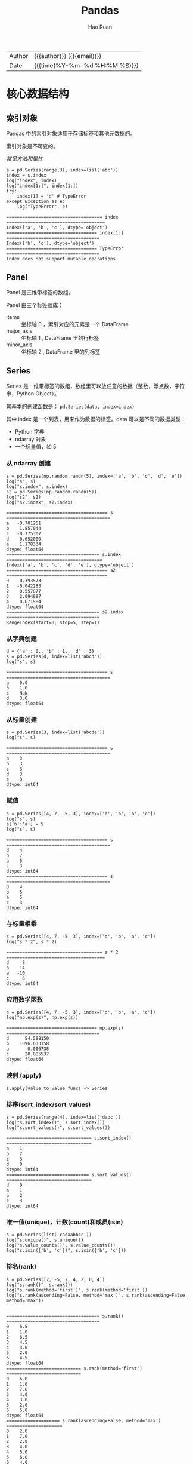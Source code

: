 #+TITLE:     Pandas
#+AUTHOR:    Hao Ruan
#+EMAIL:     haoru@cisco.com
#+LANGUAGE:  en
#+LINK_HOME: http://www.github.com/ruanhao
#+OPTIONS:   h:6 html-postamble:nil html-preamble:t tex:t f:t ^:nil
#+STARTUP:   showall
#+TOC:       headlines 4
#+HTML_DOCTYPE: <!DOCTYPE html>
#+HTML_HEAD: <link href="http://fonts.googleapis.com/css?family=Roboto+Slab:400,700|Inconsolata:400,700" rel="stylesheet" type="text/css" />
#+HTML_HEAD: <link href="../org-html-themes/solarized/style.css" rel="stylesheet" type="text/css" />
#+HTML: <div class="outline-2" id="meta">
| Author   | {{{author}}} ({{{email}}})    |
| Date     | {{{time(%Y-%m-%d %H:%M:%S)}}} |
#+HTML: </div>

#+BEGIN_SRC ipython :session :exports none :eval never-export
  #! /usr/bin/env python3
  # -*- coding: utf-8 -*-


  import pandas as pd
  import numpy as np
  import matplotlib.pyplot as plt
  import subprocess
  from PIL import Image

  def run_script(script):
      """Returns (stdout, stderr), raises error on non-zero return code"""
      proc = subprocess.Popen(['bash', '-c', script],
                              stdout=subprocess.PIPE, stderr=subprocess.PIPE,
                              stdin=subprocess.PIPE)
      stdout, stderr = proc.communicate()
      if proc.returncode:
          raise Exception('exit code %s' % proc.returncode)
      return stdout, stderr

  def show_dataframe(df):
      global path
      df.to_html("/tmp/df.html")
      run_script('webkit2png -F --transparent /tmp/df.html -D /tmp -o df')
      # try:
      #     subprocess.call('webkit2png -F --transparent /tmp/df.html -D /tmp -o df', shell=True, timeout=5)
      # except:
      #     pass
      image = Image.open('/tmp/df-full.png')
      box = image.getbbox()
      cropped = image.crop(box)
      image.close()
      w = cropped.size[0]
      h = cropped.size[1]
      ratio = 0.618
      cropped.thumbnail((int(w*ratio), int(h*ratio)), Image.ANTIALIAS)
      cropped.save(path)
      cropped.close()

  def plot():
      global path
      plt.savefig(path)
      plt.clf()

  def show_fig(o):
      global path
      plt.clf()
      o.plot()
      plt.savefig(path)


  def log(title0, value):
      title1 = ' ' + title0 + ' '
      print("{}\n{}".format(title1.center(80, '='), value))
#+END_SRC

#+RESULTS:
: # Out[1]:


* 核心数据结构

** 索引对象

Pandas 中的索引对象适用于存储标签和其他元数据的。

索引对象是不可变的。

[[index obj][常见方法和属性]]

#+BEGIN_SRC ipython :session :exports both :results output :eval never-export
  s = pd.Series(range(3), index=list('abc'))
  index = s.index
  log("index", index)
  log("index[1:]", index[1:])
  try:
      index[1] = 'd' # TypeError
  except Exception as e:
      log("TypeError", e)
#+END_SRC

#+RESULTS:
: ==================================== index =====================================
: Index(['a', 'b', 'c'], dtype='object')
: ================================== index[1:] ===================================
: Index(['b', 'c'], dtype='object')
: ================================== TypeError ===================================
: Index does not support mutable operations




** Panel

Panel 是三维带标签的数组。

Panel 由三个标签组成：

- items :: 坐标轴 0 ，索引对应的元素是一个 DataFrame
- major_axis :: 坐标轴 1 , DataFrame 里的行标签
- minor_axis :: 坐标轴 2 , DataFrame 里的列标签



** Series

Series 是一维带标签的数组，数组里可以放任意的数据（整数，浮点数，字符串，Python Object）。

其基本的创建函数是： =pd.Series(data, index=index)=

其中 index 是一个列表，用来作为数据的标签。data 可以是不同的数据类型：

- Python 字典
- ndarray 对象
- 一个标量值，如 5


*** 从 ndarray 创建

#+BEGIN_SRC ipython :session :exports both :results output :eval never-export
  s = pd.Series(np.random.randn(5), index=['a', 'b', 'c', 'd', 'e'])
  log("s", s)
  log("s.index", s.index)
  s2 = pd.Series(np.random.randn(5))
  log("s2", s2)
  log("s2.index", s2.index)
#+END_SRC

#+RESULTS:
#+begin_example
====================================== s =======================================
a   -0.701251
b    1.857044
c   -0.775307
d    0.652000
e    1.178334
dtype: float64
=================================== s.index ====================================
Index(['a', 'b', 'c', 'd', 'e'], dtype='object')
====================================== s2 ======================================
0    0.393573
1   -0.042283
2    0.557877
3    2.094997
4    0.671984
dtype: float64
=================================== s2.index ===================================
RangeIndex(start=0, stop=5, step=1)
#+end_example


*** 从字典创建

#+BEGIN_SRC ipython :session :exports both :results output :eval never-export
  d = {'a' : 0., 'b' : 1., 'd' : 3}
  s = pd.Series(d, index=list('abcd'))
  log("s", s)
#+END_SRC

#+RESULTS:
: ====================================== s =======================================
: a    0.0
: b    1.0
: c    NaN
: d    3.0
: dtype: float64


*** 从标量创建

#+BEGIN_SRC ipython :session :exports both :results output :eval never-export
  s = pd.Series(3, index=list('abcde'))
  log("s", s)
#+END_SRC

#+RESULTS:
: ====================================== s =======================================
: a    3
: b    3
: c    3
: d    3
: e    3
: dtype: int64


*** 赋值

#+BEGIN_SRC ipython :session :exports both :results output :eval never-export
  s = pd.Series([4, 7, -5, 3], index=['d', 'b', 'a', 'c'])
  log("s", s)
  s['b':'a'] = 5
  log("s", s)
#+END_SRC

#+RESULTS:
#+begin_example
====================================== s =======================================
d    4
b    7
a   -5
c    3
dtype: int64
====================================== s =======================================
d    4
b    5
a    5
c    3
dtype: int64
#+end_example


*** 与标量相乘

#+BEGIN_SRC ipython :session :exports both :results output :eval never-export
  s = pd.Series([4, 7, -5, 3], index=['d', 'b', 'a', 'c'])
  log("s * 2", s * 2)
#+END_SRC

#+RESULTS:
: ==================================== s * 2 =====================================
: d     8
: b    14
: a   -10
: c     6
: dtype: int64



*** 应用数学函数

#+BEGIN_SRC ipython :session :exports both :results output :eval never-export
  s = pd.Series([4, 7, -5, 3], index=['d', 'b', 'a', 'c'])
  log("np.exp(s)", np.exp(s))
#+END_SRC

#+RESULTS:
: ================================== np.exp(s) ===================================
: d      54.598150
: b    1096.633158
: a       0.006738
: c      20.085537
: dtype: float64


*** 映射 (apply)

=s.apply(value_to_value_func) -> Series=


*** 排序(sort_index/sort_values)

#+BEGIN_SRC ipython :session :exports both :results output :eval never-export
  s = pd.Series(range(4), index=list('dabc'))
  log("s.sort_index()", s.sort_index())
  log("s.sort_values()", s.sort_values())
#+END_SRC

#+RESULTS:
#+begin_example
================================ s.sort_index() ================================
a    1
b    2
c    3
d    0
dtype: int64
=============================== s.sort_values() ================================
d    0
a    1
b    2
c    3
dtype: int64
#+end_example


*** 唯一值(unique)，计数(count)和成员(isin)

#+BEGIN_SRC ipython :session :exports both :results output :eval never-export
  s = pd.Series(list('cadaabbcc'))
  log("s.unique()", s.unique())
  log("s.value_counts()", s.value_counts())
  log("s.isin(['b', 'c'])", s.isin(['b', 'c']))
#+END_SRC

*** 排名(rank)

#+BEGIN_SRC ipython :session :exports both :results output :eval never-export
  s = pd.Series([7, -5, 7, 4, 2, 0, 4])
  log("s.rank()", s.rank())
  log("s.rank(method='first')", s.rank(method='first'))
  log("s.rank(ascending=False, method='max')", s.rank(ascending=False, method='max'))

#+END_SRC

#+RESULTS:
#+begin_example
=================================== s.rank() ===================================
0    6.5
1    1.0
2    6.5
3    4.5
4    3.0
5    2.0
6    4.5
dtype: float64
============================ s.rank(method='first') ============================
0    6.0
1    1.0
2    7.0
3    4.0
4    3.0
5    2.0
6    5.0
dtype: float64
==================== s.rank(ascending=False, method='max') =====================
0    2.0
1    7.0
2    2.0
3    4.0
4    5.0
5    6.0
6    4.0
dtype: float64
#+end_example

[[break equal class][打破平级关系方法列表]]


*** 在字典上下文中使用

#+BEGIN_SRC ipython :session :exports both :results output :eval never-export
  s = pd.Series([4, 7, -5, 3], index=['d', 'b', 'a', 'c'])
  log("'b' in s", 'b' in s)
  log("'e' in s", 'e' in s)
  log("7 in s", 7 in s)
#+END_SRC

#+RESULTS:
: =================================== 'b' in s ===================================
: True
: =================================== 'e' in s ===================================
: False
: ==================================== 7 in s ====================================
: False


*** 检查缺失数据

#+BEGIN_SRC ipython :session :exports both :results output :eval never-export
  data = {'Ohio': 35000, 'Texas': 71000, 'Oregon': 16000, 'Utah': 5000}
  states = ['California', 'Ohio', 'Oregon', 'Texas']
  s = pd.Series(data, index=states)
  log("s", s)
  log("s.isnull()", s.isnull())
  log("s.notnull()", s.notnull())
#+END_SRC

#+RESULTS:
#+begin_example
====================================== s =======================================
California        NaN
Ohio          35000.0
Oregon        16000.0
Texas         71000.0
dtype: float64
================================== s.isnull() ==================================
California     True
Ohio          False
Oregon        False
Texas         False
dtype: bool
================================= s.notnull() ==================================
California    False
Ohio           True
Oregon         True
Texas          True
dtype: bool
#+end_example





** DataFrame

DataFrame 是 *二维带行索引和列索引的矩阵* 。

可以把 DataFrame 想象成一个包含 _已排序的列_ 的集合。

创建 DataFrame 的基本格式是：

#+BEGIN_SRC ipython
  pd.DataFrame(data, index=index, columns=columns)
#+END_SRC

其中 index 是行标签，=columns= 是列标签，=data= 可以是下面的数据：

- 由一维 numpy 数组，list，Series 构成的字典
- 二维 numpy 数组
- 一个 Series
- 另外的 DataFrame 对象

*** 从字典创建

=key= 为 DataFrame 的列； =value= 为对应列下的值

#+BEGIN_SRC ipython :session :exports both :results output :eval never-export
  d = {'one' : pd.Series([1, 2, 3], index=['a', 'b', 'c']),
       'two' : pd.Series([1, 2, 3, 4], index=['a', 'b', 'c', 'd'])}

  log("pd.DataFrame(d)", pd.DataFrame(d))
  log("pd.DataFrame(d, index=['d', 'b', 'a'])", pd.DataFrame(d, index=['d', 'b', 'a']))
  log("pd.DataFrame(d, index=['d', 'b', 'a'], columns=['two', 'three'])",
      pd.DataFrame(d, index=['d', 'b', 'a'], columns=['two', 'three']))
#+END_SRC

#+RESULTS:
#+begin_example
=============================== pd.DataFrame(d) ================================
   one  two
a  1.0    1
b  2.0    2
c  3.0    3
d  NaN    4
==================== pd.DataFrame(d, index=['d', 'b', 'a']) ====================
   one  two
d  NaN    4
b  2.0    2
a  1.0    1
======= pd.DataFrame(d, index=['d', 'b', 'a'], columns=['two', 'three']) =======
   two three
d    4   NaN
b    2   NaN
a    1   NaN
#+end_example

#+BEGIN_SRC ipython :session :exports both :results output :eval never-export
  d = {'one' : [1, 2, 3, 4],
       'two' : [21, 22, 23, 24]}

  log("pd.DataFrame(d)", pd.DataFrame(d))
  log("pd.DataFrame(d, index=['a', 'b', 'c', 'd'])", pd.DataFrame(d, index=['a', 'b', 'c', 'd']))
#+END_SRC

#+RESULTS:
#+begin_example
=============================== pd.DataFrame(d) ================================
   one  two
0    1   21
1    2   22
2    3   23
3    4   24
================= pd.DataFrame(d, index=['a', 'b', 'c', 'd']) ==================
   one  two
a    1   21
b    2   22
c    3   23
d    4   24
#+end_example


#+BEGIN_SRC ipython :session :exports both :results output :eval never-export
  df = pd.DataFrame({
                    'A': 1,
                    'B': pd.Timestamp('20160301'),
                    'C': range(4),
                    'D': np.arange(5, 9),
                    'E': 'text',
                    'F': ['AA', 'BB', 'CC', 'DD']})
  log("df", df)
#+END_SRC

#+RESULTS:
: ====================================== df ======================================
:    A          B  C  D     E   F
: 0  1 2016-03-01  0  5  text  AA
: 1  1 2016-03-01  1  6  text  BB
: 2  1 2016-03-01  2  7  text  CC
: 3  1 2016-03-01  3  8  text  DD


*** 从结构化数据列表创建

#+BEGIN_SRC ipython :session :exports both :results output :eval never-export
  data = [(1, 2.2, 'Hello'), (2, 3., "World")]

  log("pd.DataFrame(data)", pd.DataFrame(data))
  log("pd.DataFrame(data, index=['first', 'second'], columns=['A', 'B', 'C'])",
      pd.DataFrame(data, index=['first', 'second'], columns=['A', 'B', 'C']))
#+END_SRC

#+RESULTS:
: ============================== pd.DataFrame(data) ==============================
:    0    1      2
: 0  1  2.2  Hello
: 1  2  3.0  World
: ==== pd.DataFrame(data, index=['first', 'second'], columns=['A', 'B', 'C']) ====
:         A    B      C
: first   1  2.2  Hello
: second  2  3.0  World


*** 从字典列表创建

#+BEGIN_SRC ipython :session :exports both :results output :eval never-export
  data = [{'a': 1, 'b': 2}, {'a': 5, 'b': 10, 'c': 20}]

  log("pd.DataFrame(data)", pd.DataFrame(data))
  log("pd.DataFrame(data, index=['first', 'second'])",
      pd.DataFrame(data, index=['first', 'second']))
  log("pd.DataFrame(data, columns=['a', 'b'])",
      pd.DataFrame(data, columns=['a', 'b']))

#+END_SRC

#+RESULTS:
#+begin_example
============================== pd.DataFrame(data) ==============================
   a   b     c
0  1   2   NaN
1  5  10  20.0
================ pd.DataFrame(data, index=['first', 'second']) =================
        a   b     c
first   1   2   NaN
second  5  10  20.0
==================== pd.DataFrame(data, columns=['a', 'b']) ====================
   a   b
0  1   2
1  5  10
#+end_example




*** 从元组字典创建

实际应用中，会通过数据清洗的方式，把数据整理成方便 Pandas 导入且可读性好的格式。
然后再通过 *reindex/groupby* 等方式转换成复杂数据结构。

#+BEGIN_SRC ipython :session :exports both :results output :eval never-export
  d = {('a', 'b'): {('A', 'B'): 1, ('A', 'C'): 2},
       ('a', 'a'): {('A', 'C'): 3, ('A', 'B'): 4},
       ('a', 'c'): {('A', 'B'): 5, ('A', 'C'): 6},
       ('b', 'a'): {('A', 'C'): 7, ('A', 'B'): 8},
       ('b', 'b'): {('A', 'D'): 9, ('A', 'B'): 10}}

  # 多级标签
  log("pd.DataFrame(d)", pd.DataFrame(d))
#+END_SRC

#+RESULTS:
: =============================== pd.DataFrame(d) ================================
:        a              b
:        b    a    c    a     b
: A B  1.0  4.0  5.0  8.0  10.0
:   C  2.0  3.0  6.0  7.0   NaN
:   D  NaN  NaN  NaN  NaN   9.0



*** 从 Series 创建

#+BEGIN_SRC ipython :session :exports both :results output :eval never-export
  s = pd.Series(np.random.randn(5), index=['a', 'b', 'c', 'd', 'e'])
  log("pd.DataFrame(s)", pd.DataFrame(s))
  log("pd.DataFrame(s, index=['a', 'c', 'd'])",
      pd.DataFrame(s, index=['a', 'c', 'd']))
  log("pd.DataFrame(s, index=['a', 'c', 'd'], columns=['A'])",
      pd.DataFrame(s, index=['a', 'c', 'd'], columns=['A']))
#+END_SRC

#+RESULTS:
#+begin_example
=============================== pd.DataFrame(s) ================================
          0
a  1.052429
b -0.183841
c -0.567050
d -0.946448
e -0.245539
==================== pd.DataFrame(s, index=['a', 'c', 'd']) ====================
          0
a  1.052429
c -0.567050
d -0.946448
============ pd.DataFrame(s, index=['a', 'c', 'd'], columns=['A']) =============
          A
a  1.052429
c -0.567050
d -0.946448
#+end_example



*** 指定行列索引创建

#+BEGIN_SRC ipython :session :results output :exports both :eval never-export
  dates = pd.date_range('20160301', periods=6)
  log("dates", dates)

  df = pd.DataFrame(np.random.randn(6,4), index=dates, columns=list('ABCD'))
  log("df", df)
#+END_SRC

#+RESULTS:
#+begin_example
==================================== dates =====================================
DatetimeIndex(['2016-03-01', '2016-03-02', '2016-03-03', '2016-03-04',
               '2016-03-05', '2016-03-06'],
              dtype='datetime64[ns]', freq='D')
====================================== df ======================================
                   A         B         C         D
2016-03-01 -0.048170  1.536653  0.286190 -0.105748
2016-03-02  0.212721 -0.019064 -0.235831 -0.123454
2016-03-03 -0.465780  0.908629  0.148821  0.736669
2016-03-04  1.020257  1.094551  0.508659  0.018455
2016-03-05 -0.065958  0.437436 -1.026936  0.028647
2016-03-06 -0.055553  0.853023 -0.155418  0.160215
#+end_example



*** 转置

#+BEGIN_SRC ipython :session :exports both :results output :eval never-export
  data = {'Nevada': {2001: 2.4, 2002: 2.9},
          'Ohio': {2001: 1.5, 2001: 1.7, 2002: 3.6}}
  df = pd.DataFrame(data)
  log("df", df)
  log("df.T", df.T)
#+END_SRC

#+RESULTS:
: ====================================== df ======================================
:       Nevada  Ohio
: 2001     2.4   1.7
: 2002     2.9   3.6
: ===================================== df.T =====================================
:         2001  2002
: Nevada   2.4   2.9
: Ohio     1.7   3.6



*** 算数运算填充

#+BEGIN_SRC ipython :session :exports both :results output :eval never-export
  df1 = pd.DataFrame(np.arange(12.).reshape((3, 4)),
                     columns=list('abcd'))

  df2 = pd.DataFrame(np.arange(20.).reshape((4, 5)),
                     columns=list('abcde'))

  log("df1", df1)
  log("df2", df2)
  log("df1 + df2", df1 + df2)
  log("df1.add(df2, fill_value=0)", df1.add(df2, fill_value=0))
#+END_SRC

#+RESULTS:
#+begin_example
===================================== df1 ======================================
     a    b     c     d
0  0.0  1.0   2.0   3.0
1  4.0  5.0   6.0   7.0
2  8.0  9.0  10.0  11.0
===================================== df2 ======================================
      a     b     c     d     e
0   0.0   1.0   2.0   3.0   4.0
1   5.0   6.0   7.0   8.0   9.0
2  10.0  11.0  12.0  13.0  14.0
3  15.0  16.0  17.0  18.0  19.0
================================== df1 + df2 ===================================
      a     b     c     d   e
0   0.0   2.0   4.0   6.0 NaN
1   9.0  11.0  13.0  15.0 NaN
2  18.0  20.0  22.0  24.0 NaN
3   NaN   NaN   NaN   NaN NaN
========================== df1.add(df2, fill_value=0) ==========================
      a     b     c     d     e
0   0.0   2.0   4.0   6.0   4.0
1   9.0  11.0  13.0  15.0   9.0
2  18.0  20.0  22.0  24.0  14.0
3  15.0  16.0  17.0  18.0  19.0
#+end_example



*** 和 Series 之间的运算（广播机制）

默认会将 Series 的索引与 DataFrame 的列进行匹配，并广播到各行：

#+BEGIN_SRC ipython :session :exports both :results output :eval never-export
  df = pd.DataFrame(np.arange(12.).reshape((4, 3)),
                    columns=list('bde'),
                    index=['Utah', 'Ohio', 'Texas', 'Oregon'])
  log("df", df)
  s = df.iloc[0]
  log("s", s)
  log("df - s", df - s)
  s2 = pd.Series(range(3), index=['b', 'e', 'f'])
  log("df + s2", df + s2)
#+END_SRC

#+RESULTS:
#+begin_example
====================================== df ======================================
          b     d     e
Utah    0.0   1.0   2.0
Ohio    3.0   4.0   5.0
Texas   6.0   7.0   8.0
Oregon  9.0  10.0  11.0
====================================== s =======================================
b    0.0
d    1.0
e    2.0
Name: Utah, dtype: float64
==================================== df - s ====================================
          b    d    e
Utah    0.0  0.0  0.0
Ohio    3.0  3.0  3.0
Texas   6.0  6.0  6.0
Oregon  9.0  9.0  9.0
=================================== df + s2 ====================================
          b   d     e   f
Utah    0.0 NaN   3.0 NaN
Ohio    3.0 NaN   6.0 NaN
Texas   6.0 NaN   9.0 NaN
Oregon  9.0 NaN  12.0 NaN
#+end_example

如果想在列上广播，在行上匹配，必须使用[[math method][算数方法]]中的一种：

#+BEGIN_SRC ipython :session :exports both :results output :eval never-export
  s3 = df['d']
  log("df.sub(s3, axis='index')", df.sub(s3, axis='index'))
#+END_SRC

#+RESULTS:
: =========================== df.sub(s3, axis='index') ===========================
:           b    d    e
: Utah   -1.0  0.0  1.0
: Ohio   -1.0  0.0  1.0
: Texas  -1.0  0.0  1.0
: Oregon -1.0  0.0  1.0


*** 应用函数

从本质上讲，DataFrame 内部用的数据结构就是 numpy 的 ndarray 。

#+BEGIN_SRC ipython :session :exports both :results output :eval never-export
  df = pd.DataFrame(np.random.randn(10, 4), columns=['one', 'two', 'three', 'four'])
  log("df", df)
  log("np.exp(df)", np.exp(df))
  log("np.sin(df)", np.sin(df))
#+END_SRC

#+RESULTS:
#+begin_example
====================================== df ======================================
        one       two     three      four
0  0.384419 -0.261265 -0.776319 -1.083965
1 -0.280943  1.203641  0.392169 -2.484636
2  1.101764  0.041095  1.075932  0.543424
3  0.472131  0.070010 -0.199482 -0.140922
4 -0.479721  0.281841  1.163404  0.694684
5 -0.464032 -1.058426 -0.692909  0.244612
6  1.082909  1.101045 -1.151583 -1.061644
7  0.533688 -1.130648 -0.350829  1.444129
8 -0.019973  1.649555  1.037025  0.059973
9 -0.337814 -2.070719  1.277318 -0.913099
================================== np.exp(df) ==================================
        one       two     three      four
0  1.468760  0.770077  0.460097  0.338252
1  0.755072  3.332227  1.480187  0.083356
2  3.009471  1.041951  2.932725  1.721893
3  1.603407  1.072519  0.819155  0.868557
4  0.618956  1.325568  3.200812  2.003075
5  0.628743  0.347002  0.500119  1.277125
6  2.953258  3.007307  0.316136  0.345887
7  1.705209  0.322824  0.704104  4.238160
8  0.980226  5.204665  2.820814  1.061808
9  0.713328  0.126095  3.587005  0.401279
================================== np.sin(df) ==================================
        one       two     three      four
0  0.375020 -0.258303 -0.700658 -0.883820
1 -0.277262  0.933352  0.382193 -0.610710
2  0.892006  0.041083  0.880033  0.517070
3  0.454785  0.069953 -0.198162 -0.140456
4 -0.461532  0.278124  0.918157  0.640142
5 -0.447558 -0.871585 -0.638778  0.242180
6  0.883325  0.891681 -0.913410 -0.873158
7  0.508712 -0.904688 -0.343677  0.991988
8 -0.019971  0.996900  0.860895  0.059937
9 -0.331425 -0.877620  0.957243 -0.791402
#+end_example


*** 行/列映射 (apply)

  =df.apply(series_to_series_func) -> DataFrame=

  =df.apply(series_to_value_func) -> Series=

#+BEGIN_SRC ipython :session :exports both :results output :eval never-export
  df = pd.DataFrame(np.arange(12).reshape(4, 3),
                    index=['one', 'two', 'three', 'four'],
                    columns=list('ABC'))
  log("df", df)
  log("df.apply(lambda x: x.max() - x.min())", df.apply(lambda x: x.max() - x.min()))
  log("df.apply(lambda x: x.max() - x.min(), axis=1)", df.apply(lambda x: x.max() - x.min(), axis=1))
  def min_max(x):
      return pd.Series([x.min(), x.max()], index=['min', 'max'])
  log("df.apply(min_max, axis=1)", df.apply(min_max, axis=1))
#+END_SRC

#+RESULTS:
#+begin_example
====================================== df ======================================
       A   B   C
one    0   1   2
two    3   4   5
three  6   7   8
four   9  10  11
==================== df.apply(lambda x: x.max() - x.min()) =====================
A    9
B    9
C    9
dtype: int64
================ df.apply(lambda x: x.max() - x.min(), axis=1) =================
one      2
two      2
three    2
four     2
dtype: int64
========================== df.apply(min_max, axis=1) ===========================
       min  max
one      0    2
two      3    5
three    6    8
four     9   11
#+end_example


*** 逐元素映射 (applymap)

=df.applymap(value_to_value_func) -> DataFrame=

#+BEGIN_SRC ipython :session :exports both :results output :eval never-export
  df = pd.DataFrame(np.random.randn(4, 3),
                    index=['one', 'two', 'three', 'four'],
                    columns=list('ABC'))

  log("df", df)
  log("df.applymap(lambda x: '{0:.03f}'.format(x))", df.applymap(lambda x: '{0:.03f}'.format(x)))
#+END_SRC


*** 排序(sort_index/sort_values)

#+BEGIN_SRC ipython :session :exports both :results output :eval never-export
  df = pd.DataFrame(np.arange(8).reshape((2, 4)),
                    index=['three', 'one'],
                    columns=list('dabc'))
  log("df", df)
  log("df.sort_index()", df.sort_index())
  log("df.sort_index(axis=1)", df.sort_index(axis=1))
  log("df.sort_values(by='a')", df.sort_values(by='a'))
  log("df.sort_values(by=['a', 'b'])", df.sort_values(by=['a', 'b']))
#+END_SRC

#+RESULTS:
#+begin_example
====================================== df ======================================
       d  a  b  c
three  0  1  2  3
one    4  5  6  7
=============================== df.sort_index() ================================
       d  a  b  c
one    4  5  6  7
three  0  1  2  3
============================ df.sort_index(axis=1) =============================
       a  b  c  d
three  1  2  3  0
one    5  6  7  4
============================ df.sort_values(by='a') ============================
       d  a  b  c
three  0  1  2  3
one    4  5  6  7
======================== df.sort_values(by=['a', 'b']) =========================
       d  a  b  c
three  0  1  2  3
one    4  5  6  7
#+end_example


*** 排名(rank)

#+BEGIN_SRC ipython :session :exports both :results output :eval never-export
  df = pd.DataFrame({'b': [4.3, 7, -3, 2], 'a': [0, 1, 0, 1], 'c': [-2, 5, 8, -2.5]})
  log("df", df)
  log("df.rank(axis='columns')", df.rank(axis='columns'))
#+END_SRC

#+RESULTS:
#+begin_example
====================================== df ======================================
     b  a    c
0  4.3  0 -2.0
1  7.0  1  5.0
2 -3.0  0  8.0
3  2.0  1 -2.5
=========================== df.rank(axis='columns') ============================
     b    a    c
0  3.0  2.0  1.0
1  3.0  1.0  2.0
2  1.0  2.0  3.0
3  3.0  2.0  1.0
#+end_example


打破平级关系方法列表


*** 转换为 ndarray 对象

#+BEGIN_SRC ipython :session :exports both :results output :eval never-export
  df = pd.DataFrame(np.random.randn(10, 4), columns=['one', 'two', 'three', 'four'])
  ary = np.asarray(df)
  log("ary", ary)
  log("ary == df.values", ary == df.values)
  log("ary == df", ary == df)
#+END_SRC

#+RESULTS:
#+begin_example
===================================== ary ======================================
[[ 2.04624678 -0.6312282   0.67979273 -0.44172316]
 [-0.86094589  1.94346553 -2.14098712 -0.59540524]
 [-0.15020567  0.89921316  1.57976154  1.28561354]
 [ 0.36556931  0.74106876 -1.11107492 -0.0127461 ]
 [ 1.0701633  -1.33064105  0.21082171  2.11969444]
 [-1.40825621  0.77820317  0.28563787 -0.00318099]
 [-0.41136998  0.73250492  1.42237664 -1.03227235]
 [-0.05801189  0.2636244  -1.40155875 -1.28585849]
 [-1.00331627  0.53425829 -0.37204681  0.34346003]
 [-0.39496311 -1.61744328 -0.95510468 -0.5185989 ]]
=============================== ary == df.values ===============================
[[ True  True  True  True]
 [ True  True  True  True]
 [ True  True  True  True]
 [ True  True  True  True]
 [ True  True  True  True]
 [ True  True  True  True]
 [ True  True  True  True]
 [ True  True  True  True]
 [ True  True  True  True]
 [ True  True  True  True]]
================================== ary == df ===================================
    one   two  three  four
0  True  True   True  True
1  True  True   True  True
2  True  True   True  True
3  True  True   True  True
4  True  True   True  True
5  True  True   True  True
6  True  True   True  True
7  True  True   True  True
8  True  True   True  True
9  True  True   True  True
#+end_example



*** 统计

- count
  非 NA 值个数
- describe
  计算 Series 或 DataFrame 各列的汇总统计集合
- min, max
- argmin, argmax
  最大最小值所在索引位置（整数）
- idxmin, idxmax
  最大最小值所在索引标签
- quantile
  计算样本从 0 到 1 间的分位数
- sum
- mean
- median
- mad
  平均值的平均绝对偏差
- mod
  频繁统计
- prod
  所有值的积
- var
  样本方差
- std
  标准差
- skew
  样本偏度（第三时刻）值
- kurt
  样本峰度（第四时刻）值
- cumsum
  累计值
- cummin, cummax
- cumprod
- diff
  计算第一个算术差值（对时间序列有用）
- pct_change
  计算百分比


*** concat

[[file:img/pandas_concat.png]]


#+BEGIN_SRC ipython :session :exports both :results output :eval never-export
  origin_df = pd.DataFrame(np.random.randn(10, 4), columns=list('ABCD'))
  concatted = pd.concat([origin_df.iloc[:3],
                         origin_df.iloc[3:7],
                         origin_df.iloc[7:]])
  log("origin_df", origin_df)
  log("concatted", concatted) # (concatted == origin_df).all().all(): True
#+END_SRC

#+RESULTS:
#+begin_example
================================== origin_df ===================================
          A         B         C         D
0  0.755595  1.036145 -0.857988  0.229536
1  0.337109 -1.703817  0.533003  2.126698
2  0.155211 -1.056213  0.828939  2.576655
3  1.091366 -0.716061  1.995065  0.031306
4 -0.541699 -0.593141 -0.620846 -0.837288
5  0.914868  0.855716 -0.560497  0.435672
6 -0.918672 -0.645815 -0.252298 -0.276985
7  0.472277  1.547128 -2.137729 -0.090565
8  0.219269 -0.417487  0.324093  0.262393
9 -1.435991 -1.543388  0.403208 -0.268907
================================== concatted ===================================
          A         B         C         D
0  0.755595  1.036145 -0.857988  0.229536
1  0.337109 -1.703817  0.533003  2.126698
2  0.155211 -1.056213  0.828939  2.576655
3  1.091366 -0.716061  1.995065  0.031306
4 -0.541699 -0.593141 -0.620846 -0.837288
5  0.914868  0.855716 -0.560497  0.435672
6 -0.918672 -0.645815 -0.252298 -0.276985
7  0.472277  1.547128 -2.137729 -0.090565
8  0.219269 -0.417487  0.324093  0.262393
9 -1.435991 -1.543388  0.403208 -0.268907
#+end_example


*** merge / join

原理：( =join= 底层仍然是使用 =merge= )

[[file:img/pandas_merge.png]]

[[file:img/pandas_merge2.png]]


#+BEGIN_SRC ipython :session :exports both :results output :eval never-export
  left = pd.DataFrame({'key': ['foo', 'foo'], 'lval': [1, 2]})
  right = pd.DataFrame({'key': ['foo', 'foo'], 'rval': [4, 5]})

  # SELECT * FROM left INNER JOIN right ON left.key = right.key;
  merged = pd.merge(left, right, on='key')
  log("left", left)
  log("right", right)
  log("merged", merged)
#+END_SRC

#+RESULTS:
#+begin_example
===================================== left =====================================
   key  lval
0  foo     1
1  foo     2
==================================== right =====================================
   key  rval
0  foo     4
1  foo     5
==================================== merged ====================================
   key  lval  rval
0  foo     1     4
1  foo     1     5
2  foo     2     4
3  foo     2     5
#+end_example






* 索引

** Series

*** 设置对象自身和索引的 name 属性

#+BEGIN_SRC ipython :session :exports both :results output :eval never-export
  data = {'Ohio': 35000, 'Texas': 71000, 'Oregon': 16000, 'Utah': 5000}
  states = ['California', 'Ohio', 'Oregon', 'Texas']
  s = pd.Series(data, index=states)
  s.name = 'population'
  s.index.name = 'state'
  log("s", s)
#+END_SRC

#+RESULTS:
: ====================================== s =======================================
: state
: California        NaN
: Ohio          35000.0
: Oregon        16000.0
: Texas         71000.0
: Name: population, dtype: float64


*** 获取值和索引

#+BEGIN_SRC ipython :session :exports both :results output :eval never-export
  s = pd.Series(np.random.randn(5), index=['a', 'b', 'c', 'd', 'e'])
  log("s", s)
  log("s.values", s.values)
  log("s.index", s.index)
#+END_SRC

#+RESULTS:
#+begin_example
====================================== s =======================================
a    0.007460
b   -0.346364
c   -1.524387
d   -0.389066
e    0.464790
dtype: float64
=================================== s.values ===================================
[ 0.00745967 -0.34636371 -1.52438655 -0.38906608  0.46479046]
=================================== s.index ====================================
Index(['a', 'b', 'c', 'd', 'e'], dtype='object')
#+end_example


*** 索引对齐

相同索引值才进行操作

#+BEGIN_SRC ipython :session :exports both :results output :eval never-export
  s1 = pd.Series(np.random.randint(3, size=3), index=['a', 'c', 'e'])
  s2 = pd.Series(np.random.randint(3, size=3), index=['a', 'd', 'e'])
  log("s1", s1)
  log("s2", s2)
  log("s1 + s2", s1 + s2)
#+END_SRC

#+RESULTS:
#+begin_example
====================================== s1 ======================================
a    1
c    0
e    1
dtype: int64
====================================== s2 ======================================
a    1
d    1
e    0
dtype: int64
=================================== s1 + s2 ====================================
a    2.0
c    NaN
d    NaN
e    1.0
dtype: float64
#+end_example


*** 重建索引

#+BEGIN_SRC ipython :session :exports both :results output :eval never-export
  s = pd.Series([4.5, 7.2, -5.3, 3.6], index=['d', 'b', 'a', 'c'])
  log("s", s)
  log("s.reindex(['a', 'b', 'c', 'd', 'e'])", s.reindex(['a', 'b', 'c', 'd', 'e']))
#+END_SRC

#+RESULTS:
#+begin_example
====================================== s =======================================
d    4.5
b    7.2
a   -5.3
c    3.6
dtype: float64
===================== s.reindex(['a', 'b', 'c', 'd', 'e']) =====================
a   -5.3
b    7.2
c    3.6
d    4.5
e    NaN
dtype: float64
#+end_example

重建索引时插值: ([[reindex][reindex 方法的参数]])

#+BEGIN_SRC ipython :session :exports both :results output :eval never-export
  s = pd.Series(['blue', 'purple', 'yellow'], index=[0, 2, 4])
  log("s", s)
  log("s.reindex(range(6), method='ffill')", s.reindex(range(6), method='ffill'))
#+END_SRC

#+RESULTS:
#+begin_example
====================================== s =======================================
0      blue
2    purple
4    yellow
dtype: object
===================== s.reindex(range(6), method='ffill') ======================
0      blue
1      blue
2    purple
3    purple
4    yellow
5    yellow
dtype: object
#+end_example



*** 删除索引

#+BEGIN_SRC ipython :session :exports both :results output :eval never-export
  s = pd.Series(np.arange(5.), index=list('abcde'))
  log("s", s)
  log("s.drop('c')", s.drop('c'))
  log("s.drop(['d', 'c'])", s.drop(['d', 'c']))
#+END_SRC

#+RESULTS:
#+begin_example
====================================== s =======================================
a    0.0
b    1.0
c    2.0
d    3.0
e    4.0
dtype: float64
================================= s.drop('c') ==================================
a    0.0
b    1.0
d    3.0
e    4.0
dtype: float64
============================== s.drop(['d', 'c']) ==============================
a    0.0
b    1.0
e    4.0
dtype: float64
#+end_example


*** 标签索引

#+BEGIN_SRC ipython :session :exports both :results output :eval never-export
  s = pd.Series([4, 7, -5, 3], index=['a', 'b', 'c', 'd'])
  log("s", s)
  log("s['a']", s['a'])
  s['d'] = 6
  log("s[['c', 'a', 'd']]", s[['c', 'a', 'd']])
  log("s['b' : 'c']", s['b' : 'c'])

#+END_SRC

#+RESULTS:
#+begin_example
====================================== s =======================================
a    4
b    7
c   -5
d    3
dtype: int64
==================================== s['a'] ====================================
4
============================== s[['c', 'a', 'd']] ==============================
c   -5
a    4
d    6
dtype: int64
================================= s['b' : 'c'] =================================
b    7
c   -5
dtype: int64
#+end_example




*** 布尔索引

#+BEGIN_SRC ipython :session :exports both :results output :eval never-export
  s = pd.Series([4, 7, -5, 3], index=['d', 'b', 'a', 'c'])
  log("s[s > 0]", s[s > 0])
#+END_SRC

#+RESULTS:
: =================================== s[s > 0] ===================================
: d    4
: b    7
: c    3
: dtype: int64






** DataFrame

*** 设置行/列索引的 name 属性

#+BEGIN_SRC ipython :session :exports both :results output :eval never-export
  data = {'Nevada': {2001: 2.4, 2002: 2.9},
          'Ohio': {2001: 1.5, 2001: 1.7, 2002: 3.6}}
  df = pd.DataFrame(data)
  df.index.name = 'year'
  df.columns.name = 'state'
  log("df", df)
#+END_SRC

#+RESULTS:
: ====================================== df ======================================
: state  Nevada  Ohio
: year
: 2001      2.4   1.7
: 2002      2.9   3.6


*** 重建索引

在 DataFrame 中， =reindex= 可以改变行索引，列索引，也可以同时改变两者。

=fill method= 只对行重新索引有效，不适用列。

[[reindex][reindex 方法的参数]]

#+BEGIN_SRC ipython :session :exports both :results output :eval never-export
  df = pd.DataFrame(np.arange(9).reshape((3,3)),
                    index=list('acd'),
                    columns=['Ohio', 'Texas', 'California'])
  log("df", df)
  # 重建行索引
  log("df.reindex(['a', 'b', 'c', 'd'])", df.reindex(['a', 'b', 'c', 'd']))
  # 重建列索引
  states = ['Texas', 'Utah', 'California']
  log("df.reindex(columns=states)", df.reindex(columns=states))
#+END_SRC

#+RESULTS:
#+begin_example
====================================== df ======================================
   Ohio  Texas  California
a     0      1           2
c     3      4           5
d     6      7           8
======================= df.reindex(['a', 'b', 'c', 'd']) =======================
   Ohio  Texas  California
a   0.0    1.0         2.0
b   NaN    NaN         NaN
c   3.0    4.0         5.0
d   6.0    7.0         8.0
========================== df.reindex(columns=states) ==========================
   Texas  Utah  California
a      1   NaN           2
c      4   NaN           5
d      7   NaN           8
#+end_example


*** 索引对齐

DataFrame 在进行数据计算时， *会自动按行和列进行数据对齐* 。
最终的计算结果会合并两个 DataFrame 。

#+BEGIN_SRC ipython :session :exports both :results output :eval never-export
  df1 = pd.DataFrame(np.arange(9.).reshape((3, 3)),
                     columns=list('bcd'),
                     index=['Ohio', 'Texas', 'Colorado'])

  df2 = pd.DataFrame(np.arange(12.).reshape((4, 3)),
                     columns=list('bde'),
                     index=['Utah', 'Ohio', 'Texas', 'Oregon'])

  log("df1", df1)
  log("df2", df2)
  log("df1 + df2", df1 + df2)
#+END_SRC


*** 列赋值

当将列表或数组赋值给一个列时，长度必须和 DataFrame 的长度相匹配。

#+BEGIN_SRC ipython :session :exports both :results output :eval never-export
  data = {'state': ['Ohio', 'Ohio', 'Ohio', 'Nevada', 'Nevada', 'Nevada'],
          'year': [2000, 2001, 2002, 2001, 2002, 2003],
          'pop': [1.5, 1.7, 3.6, 2.4, 2.9, 3.2]}
  columns = ['year', 'state', 'pop']
  index = ['one', 'two', 'three', 'four', 'five', 'six']
  df = pd.DataFrame(data, columns=columns, index=index)
  df['debt'] = 16.5 # 标量赋值
  df['income'] = np.arange(6.) # 数组赋值
  log("df", df)
#+END_SRC

#+RESULTS:
: ====================================== df ======================================
:        year   state  pop  debt  income
: one    2000    Ohio  1.5  16.5     0.0
: two    2001    Ohio  1.7  16.5     1.0
: three  2002    Ohio  3.6  16.5     2.0
: four   2001  Nevada  2.4  16.5     3.0
: five   2002  Nevada  2.9  16.5     4.0
: six    2003  Nevada  3.2  16.5     5.0


将 Series 赋值给一列时，Series 的索引会按照 DataFrame 的索引重新排列。

#+BEGIN_SRC ipython :session :exports both :results output :eval never-export
  val = pd.Series([-1.2, -1.5, -1.7], index=['two', 'four', 'five'])
  df['debt'] = val
  log("df", df)
#+END_SRC

#+RESULTS:
: ====================================== df ======================================
:        year   state  pop  debt  income
: one    2000    Ohio  1.5   NaN     0.0
: two    2001    Ohio  1.7  -1.2     1.0
: three  2002    Ohio  3.6   NaN     2.0
: four   2001  Nevada  2.4  -1.5     3.0
: five   2002  Nevada  2.9  -1.7     4.0
: six    2003  Nevada  3.2   NaN     5.0



*** 删除行/列

#+BEGIN_SRC ipython :session :exports both :results output :eval never-export
  data = {'state': ['Ohio', 'Ohio', 'Ohio', 'Nevada', 'Nevada', 'Nevada'],
          'year': [2000, 2001, 2002, 2001, 2002, 2003],
          'pop': [1.5, 1.7, 3.6, 2.4, 2.9, 3.2]}
  columns = ['year', 'state', 'pop']
  index = ['one', 'two', 'three', 'four', 'five', 'six']
  df = pd.DataFrame(data, columns=columns, index=index)
  del df['pop']
  yearSeries = df.pop('year')
  df.drop('state', axis='columns', inplace=True)
  log("df", df)
#+END_SRC

#+RESULTS:
: ====================================== df ======================================
: Empty DataFrame
: Columns: []
: Index: [one, two, three, four, five, six]

#+BEGIN_SRC ipython :session :exports both :results output :eval never-export
  df = pd.DataFrame(np.arange(16).reshape((4, 4)),
                    index=["Ohio", "Colorado", "Utah", "New York"],
                    columns=["one", "two", "three", "four"])
  log("df", df)
  log("df.drop('Colorado')", df.drop('Colorado')) # 删除行
  log("df.drop('two', axis='columns')", df.drop('two', axis='columns'))
#+END_SRC

#+RESULTS:
#+begin_example
====================================== df ======================================
          one  two  three  four
Ohio        0    1      2     3
Colorado    4    5      6     7
Utah        8    9     10    11
New York   12   13     14    15
============================= df.drop('Colorado') ==============================
          one  two  three  four
Ohio        0    1      2     3
Utah        8    9     10    11
New York   12   13     14    15
======================== df.drop('two', axis='columns') ========================
          one  three  four
Ohio        0      2     3
Colorado    4      6     7
Utah        8     10    11
New York   12     14    15
#+end_example



*** 标签索引

从 DataFrame 中玄虚的列是数据的 _视图_ ，而不是拷贝。
如果需要复制，应当显式地使用 Series 的 =copy= 方法。

返回的 Series 与原 DataFrame 有相同的索引，且 Series 的 =name= 属性也会被合理地设置。

#+BEGIN_SRC ipython :session :exports both :results output :eval never-export
  data = {'state': ['Ohio', 'Ohio', 'Ohio', 'Nevada', 'Nevada', 'Nevada'],
          'year': [2000, 2001, 2002, 2001, 2002, 2003],
          'pop': [1.5, 1.7, 3.6, 2.4, 2.9, 3.2]}
  columns = ['year', 'state', 'pop']
  df = pd.DataFrame(data, columns=columns)
  log("df", df)
  log("df['state']", df['state'])
  log("df.year", df.year)
  log("df[['state', 'pop']]", df[['state', 'pop']])
#+END_SRC

#+RESULTS:
#+begin_example
====================================== df ======================================
   year   state  pop
0  2000    Ohio  1.5
1  2001    Ohio  1.7
2  2002    Ohio  3.6
3  2001  Nevada  2.4
4  2002  Nevada  2.9
5  2003  Nevada  3.2
================================= df['state'] ==================================
0      Ohio
1      Ohio
2      Ohio
3    Nevada
4    Nevada
5    Nevada
Name: state, dtype: object
=================================== df.year ====================================
0    2000
1    2001
2    2002
3    2001
4    2002
5    2003
Name: year, dtype: int64
============================= df[['state', 'pop']] =============================
    state  pop
0    Ohio  1.5
1    Ohio  1.7
2    Ohio  3.6
3  Nevada  2.4
4  Nevada  2.9
5  Nevada  3.2
#+end_example


*** 正则索引

#+BEGIN_SRC ipython :session :exports both :results output :eval never-export
  df = pd.DataFrame(np.random.randn(6, 4),
                    index=list('ABCDEF'),
                    columns=['one', 'two', 'three', 'four'])
  log("df", df)
  log("df.filter(regex=r'^t.*$')", df.filter(regex=r'^t.*$'))
#+END_SRC

#+RESULTS:
#+begin_example
====================================== df ======================================
        one       two     three      four
A  0.266558  0.390929  0.381822 -0.662022
B  0.947612  1.492351  1.824414 -0.682042
C  0.920167 -0.387809 -1.606654 -0.692762
D -0.491672  0.135303  1.653127  0.036277
E -0.922068  0.128126 -1.823203  0.054199
F -0.023060 -0.725380  0.062327 -0.608580
========================== df.filter(regex=r'^t.*$') ===========================
        two     three
A  0.390929  0.381822
B  1.492351  1.824414
C -0.387809 -1.606654
D  0.135303  1.653127
E  0.128126 -1.823203
F -0.725380  0.062327
#+end_example


*** 整数索引

#+BEGIN_SRC ipython :session :exports both :results output :eval never-export
  df = pd.DataFrame(np.arange(16).reshape((4, 4)),
                    index=["Ohio", "Colorado", "Utah", "New York"],
                    columns=["one", "two", "three", "four"])
  log("df", df)
  log("df[:2]", df[:2])
#+END_SRC

#+RESULTS:
#+begin_example
====================================== df ======================================
          one  two  three  four
Ohio        0    1      2     3
Colorado    4    5      6     7
Utah        8    9     10    11
New York   12   13     14    15
==================================== df[:2] ====================================
          one  two  three  four
Ohio        0    1      2     3
Colorado    4    5      6     7
#+end_example


*** 布尔索引

#+BEGIN_SRC ipython :session :exports both :results output :eval never-export
  df = pd.DataFrame(np.arange(16).reshape((4, 4)),
                    index=["Ohio", "Colorado", "Utah", "New York"],
                    columns=["one", "two", "three", "four"])
  log("df", df)
  log("df[df['three'] > 5]", df[df['three'] > 5])
#+END_SRC

#+RESULTS:
#+begin_example
====================================== df ======================================
          one  two  three  four
Ohio        0    1      2     3
Colorado    4    5      6     7
Utah        8    9     10    11
New York   12   13     14    15
============================= df[df['three'] > 5] ==============================
          one  two  three  four
Colorado    4    5      6     7
Utah        8    9     10    11
New York   12   13     14    15
#+end_example


*** loc 索引

#+BEGIN_SRC ipython :session :exports both :results output :eval never-export
  df = pd.DataFrame(np.arange(16).reshape((4, 4)),
                    index=["Ohio", "Colorado", "Utah", "New York"],
                    columns=["one", "two", "three", "four"])
  log("df", df)
  log("df.loc['Colorado', ['two', 'three']]", df.loc['Colorado', ['two', 'three']])
  log("df.loc[:'Utah', 'two']", df.loc[:'Utah', 'two'])
#+END_SRC

#+RESULTS:
#+begin_example
====================================== df ======================================
          one  two  three  four
Ohio        0    1      2     3
Colorado    4    5      6     7
Utah        8    9     10    11
New York   12   13     14    15
===================== df.loc['Colorado', ['two', 'three']] =====================
two      5
three    6
Name: Colorado, dtype: int64
============================ df.loc[:'Utah', 'two'] ============================
Ohio        1
Colorado    5
Utah        9
Name: two, dtype: int64
#+end_example


*** iloc 索引

#+BEGIN_SRC ipython :session :exports both :results output :eval never-export
  df = pd.DataFrame(np.arange(16).reshape((4, 4)),
                    index=["Ohio", "Colorado", "Utah", "New York"],
                    columns=["one", "two", "three", "four"])
  log("df", df)
  log("df.iloc[2, [3, 0, 1]]", df.iloc[2, [3, 0, 1]])
  log("df.iloc[[1, 2], [3, 0, 1]]", df.iloc[[1, 2], [3, 0, 1]])
  log("df.iloc[:, :3][df.three > 5]", df.iloc[:, :3][df.three > 5])
#+END_SRC

#+RESULTS:
#+begin_example
====================================== df ======================================
          one  two  three  four
Ohio        0    1      2     3
Colorado    4    5      6     7
Utah        8    9     10    11
New York   12   13     14    15
============================ df.iloc[2, [3, 0, 1]] =============================
four    11
one      8
two      9
Name: Utah, dtype: int64
========================== df.iloc[[1, 2], [3, 0, 1]] ==========================
          four  one  two
Colorado     7    4    5
Utah        11    8    9
========================= df.iloc[:, :3][df.three > 5] =========================
          one  two  three
Colorado    4    5      6
Utah        8    9     10
New York   12   13     14
#+end_example


*** at 索引

#+BEGIN_SRC ipython :session :exports both :results output :eval never-export
  df = pd.DataFrame(np.random.randn(6, 4),
                    index=list('ABCDEF'),
                    columns=['one', 'two', 'three', 'four'])
  log("df", df)
  log("df.at['A', 'one']", df.at['A', 'one'])
#+END_SRC


*** 随机索引

#+BEGIN_SRC ipython :session :exports both :results output :eval never-export
  df = pd.DataFrame(np.arange(16).reshape((4, 4)),
                    index=["Ohio", "Colorado", "Utah", "New York"],
                    columns=["one", "two", "three", "four"])
  log("df", df)
  log("df.sample(frac=0.5)", df.sample(frac=0.5))  # Randomly
  log("df.sample(n=3)", df.sample(n=3))  # Randomly
#+END_SRC

#+RESULTS:
#+begin_example
====================================== df ======================================
          one  two  three  four
Ohio        0    1      2     3
Colorado    4    5      6     7
Utah        8    9     10    11
New York   12   13     14    15
============================= df.sample(frac=0.5) ==============================
          one  two  three  four
Ohio        0    1      2     3
New York   12   13     14    15
================================ df.sample(n=3) ================================
          one  two  three  four
Colorado    4    5      6     7
Ohio        0    1      2     3
Utah        8    9     10    11
#+end_example


*** 重命名行/列

#+BEGIN_SRC ipython :session :exports both :results output :eval never-export
  df = pd.DataFrame(np.random.randn(6, 4),
                    index=list('ABCDEF'),
                    columns=['one', 'two', 'three', 'four'])
  log("origin df", df)
  df.rename(columns={'three': 'san'}, inplace=True)
  log("df (column index renamed)", df)
  df.rename(index={'C': 'ccc'}, inplace=True)
  log("df (index renamed)", df)
#+END_SRC

#+RESULTS:
#+begin_example
================================== origin df ===================================
        one       two     three      four
A -1.293186 -1.303202 -0.434815  1.157079
B  0.559491  1.651170  1.130642  0.372430
C  0.087382  0.948737  0.103419 -0.364204
D  0.363415  0.463077 -1.130338 -1.252423
E -0.570689 -1.141226  0.144087 -0.297187
F  1.028409  1.627355 -1.264463 -0.109870
========================== df (column index renamed) ===========================
        one       two       san      four
A -1.293186 -1.303202 -0.434815  1.157079
B  0.559491  1.651170  1.130642  0.372430
C  0.087382  0.948737  0.103419 -0.364204
D  0.363415  0.463077 -1.130338 -1.252423
E -0.570689 -1.141226  0.144087 -0.297187
F  1.028409  1.627355 -1.264463 -0.109870
============================== df (index renamed) ==============================
          one       two       san      four
A   -1.293186 -1.303202 -0.434815  1.157079
B    0.559491  1.651170  1.130642  0.372430
ccc  0.087382  0.948737  0.103419 -0.364204
D    0.363415  0.463077 -1.130338 -1.252423
E   -0.570689 -1.141226  0.144087 -0.297187
F    1.028409  1.627355 -1.264463 -0.109870
#+end_example


* 数据清洗

** 处理缺失值

pandas 对象的所有统计信息默认情况下是 _排除_ 缺失值的。

Python 内建的 None 值也被当做 NA 处理。

*** 过滤缺失值(dropna)

#+BEGIN_SRC ipython :session :exports both :results output :eval never-export
  s = pd.Series([1, np.nan, 3.5, np.nan, 7])
  log("s.dropna()", s.dropna()) # 等价于 s[s.notnull()]
#+END_SRC

#+RESULTS:
: ================================== s.dropna() ==================================
: 0    1.0
: 2    3.5
: 4    7.0
: dtype: float64


当处理 DataFrame 对象时， =dropna= *默认情况下删除包含缺失值的行* ：
（使用 =axis = 1= 删除列）

#+BEGIN_SRC ipython :session :exports both :results output :eval never-export
  df = pd.DataFrame([
      [1, 6.5, 3],
      [1, np.nan, np.nan],
      [np.nan, np.nan, np.nan],
      [np.nan, 6.5, 3]
  ])
  log("df", df)
  log("df.dropna()", df.dropna())
#+END_SRC

#+RESULTS:
: ====================================== df ======================================
:      0    1    2
: 0  1.0  6.5  3.0
: 1  1.0  NaN  NaN
: 2  NaN  NaN  NaN
: 3  NaN  6.5  3.0
: ================================= df.dropna() ==================================
:      0    1    2
: 0  1.0  6.5  3.0


当传入 =how = 'all'= 时， *删除所有值均为 NA 的那些行* ：

#+BEGIN_SRC ipython :session :exports both :results output :eval never-export
  log("df.dropna(how='all')", df.dropna(how='all'))
#+END_SRC

使用 =thresh= 参数来保留 *包含一定数量观察值* 的行：

#+BEGIN_SRC ipython :session :exports both :results output :eval never-export
  df = pd.DataFrame(np.random.randn(7, 3))
  df.iloc[:4, 1] = np.nan
  df.iloc[:2, 2] = np.nan
  log("df", df)
  log("df.dropna()", df.dropna())
  log("df.dropna(thresh=2)", df.dropna(thresh=2))
#+END_SRC

#+RESULTS:
#+begin_example
====================================== df ======================================
          0         1         2
0 -0.215937       NaN       NaN
1 -1.358234       NaN       NaN
2  0.331335       NaN -0.901148
3 -0.466495       NaN  2.392151
4 -0.178190  0.446226  0.710607
5 -0.446093 -0.317979 -0.601814
6  0.550952  1.036072 -1.812287
================================= df.dropna() ==================================
          0         1         2
4 -0.178190  0.446226  0.710607
5 -0.446093 -0.317979 -0.601814
6  0.550952  1.036072 -1.812287
============================= df.dropna(thresh=2) ==============================
          0         1         2
2  0.331335       NaN -0.901148
3 -0.466495       NaN  2.392151
4 -0.178190  0.446226  0.710607
5 -0.446093 -0.317979 -0.601814
6  0.550952  1.036072 -1.812287
#+end_example

*** 补全缺失值(fillna)

#+BEGIN_SRC ipython :session :exports both :results output :eval never-export
  df = pd.DataFrame(np.random.randn(7, 3))
  df.iloc[:4, 1] = np.nan
  df.iloc[:2, 2] = np.nan
  log("df", df)
  log("df.fillna(0)", df.fillna(0))
#+END_SRC

#+RESULTS:
#+begin_example
====================================== df ======================================
          0         1         2
0  0.997841       NaN       NaN
1 -0.554321       NaN       NaN
2 -0.804640       NaN  0.838684
3  0.666262       NaN -1.009344
4  0.049296 -0.091335 -0.724490
5  0.172516 -0.255515  0.760672
6  3.210886  1.221200  0.913991
================================= df.fillna(0) =================================
          0         1         2
0  0.997841  0.000000  0.000000
1 -0.554321  0.000000  0.000000
2 -0.804640  0.000000  0.838684
3  0.666262  0.000000 -1.009344
4  0.049296 -0.091335 -0.724490
5  0.172516 -0.255515  0.760672
6  3.210886  1.221200  0.913991
#+end_example

调用 =fillna= 时使用字典，可以 *为不同列设定不同的填充值* ：

#+BEGIN_SRC ipython :session :exports both :results output :eval never-export
  log("df.fillna({1: 0.5, 2: 0})", df.fillna({1: 0.5, 2: 0}))
#+END_SRC

#+RESULTS:
: ========================== df.fillna({1: 0.5, 2: 0}) ===========================
:           0         1         2
: 0  0.997841  0.500000  0.000000
: 1 -0.554321  0.500000  0.000000
: 2 -0.804640  0.500000  0.838684
: 3  0.666262  0.500000 -1.009344
: 4  0.049296 -0.091335 -0.724490
: 5  0.172516 -0.255515  0.760672
: 6  3.210886  1.221200  0.913991

使用 *插值方法* ：

#+BEGIN_SRC ipython :session :exports both :results output :eval never-export
  df = pd.DataFrame(np.random.randn(6, 3))
  df.iloc[2:, 1] = np.nan
  df.iloc[4:, 2] = np.nan
  log("df", df)
  log("df.fillna(method='ffill')", df.fillna(method='ffill'))
  log("df.fillna(method='ffill', limit=2)", df.fillna(method='ffill', limit=2))
#+END_SRC

#+RESULTS:
#+begin_example
====================================== df ======================================
          0         1         2
0  0.663103  0.176675 -1.293323
1 -0.108963  0.912126  0.806356
2  0.215125       NaN -1.686062
3 -0.411193       NaN -0.738710
4 -0.038864       NaN       NaN
5 -0.561398       NaN       NaN
========================== df.fillna(method='ffill') ===========================
          0         1         2
0  0.663103  0.176675 -1.293323
1 -0.108963  0.912126  0.806356
2  0.215125  0.912126 -1.686062
3 -0.411193  0.912126 -0.738710
4 -0.038864  0.912126 -0.738710
5 -0.561398  0.912126 -0.738710
====================== df.fillna(method='ffill', limit=2) ======================
          0         1         2
0  0.663103  0.176675 -1.293323
1 -0.108963  0.912126  0.806356
2  0.215125  0.912126 -1.686062
3 -0.411193  0.912126 -0.738710
4 -0.038864       NaN -0.738710
5 -0.561398       NaN -0.738710
#+end_example


[[fillna arg][fillna 函数参数]]

** 数据转换

*** 删除重复值

#+BEGIN_SRC ipython :session :exports both :results output :eval never-export
  df = pd.DataFrame(
      {
          "k1": ['one', 'two'] * 3 + ['two'],
          "k2": [1, 1, 2, 3, 3, 4, 4]
      }
  )
  log("df", df)
  log("df.duplicated()", df.duplicated())
#+END_SRC

#+RESULTS:
#+begin_example
====================================== df ======================================
    k1  k2
0  one   1
1  two   1
2  one   2
3  two   3
4  one   3
5  two   4
6  two   4
=============================== df.duplicated() ================================
0    False
1    False
2    False
3    False
4    False
5    False
6     True
dtype: bool
#+end_example

=drop_duplicates= 返回的是 DataFrame ，内容是 =duplicated= 返回 Series 中为 False 的部分：

#+BEGIN_SRC ipython :session :exports both :results output :eval never-export
  log("df.drop_duplicates()", df.drop_duplicates())
#+END_SRC

#+RESULTS:
: ============================= df.drop_duplicates() =============================
:     k1  k2
: 0  one   1
: 1  two   1
: 2  one   2
: 3  two   3
: 4  one   3
: 5  two   4

*基于某列* 去除重复值：

#+BEGIN_SRC ipython :session :exports both :results output :eval never-export
  df['v1'] = range(7)
  log("df", df)
  log("df.drop_duplicates(['k1'])", df.drop_duplicates(['k1']))
#+END_SRC

#+RESULTS:
#+begin_example
====================================== df ======================================
    k1  k2  v1
0  one   1   0
1  two   1   1
2  one   2   2
3  two   3   3
4  one   3   4
5  two   4   5
6  two   4   6
========================== df.drop_duplicates(['k1']) ==========================
    k1  k2  v1
0  one   1   0
1  two   1   1
#+end_example

=drop_duplicates= 默认保留第一个观测值，传入参数 =keep = 'last'= 将返回最后一个：

#+BEGIN_SRC ipython :session :exports both :results output :eval never-export
  log("df.drop_duplicates(['k1', 'k2'], keep='last')", df.drop_duplicates(['k1', 'k2'], keep='last'))
#+END_SRC

#+RESULTS:
: ================ df.drop_duplicates(['k1', 'k2'], keep='last') =================
:     k1  k2  v1
: 0  one   1   0
: 1  two   1   1
: 2  one   2   2
: 3  two   3   3
: 4  one   3   4
: 6  two   4   6

*** 使用函数或映射进行数据转换

#+BEGIN_SRC ipython :session :exports both :results output :eval never-export
  df = pd.DataFrame(
      {
          "food": ['bacon',
                   'pulled pork',
                   'bacon',
                   'Pastrami',
                   'corned beef',
                   'Bacon',
                   'pastrami',
                   'honey ham',
                   'nova lox'],
          "ounces": [4, 3, 12, 6, 7.5, 8, 3, 5, 6]
      }
  )

  meat_to_animal = {
      "bacon": 'pig',
      "pulled pork": 'pig',
      "pastrami": 'cow',
      "corned beef": 'cow',
      "honey ham": 'pig',
      "nova lox": 'salmon'
  }

log("df", df)
# 将值转换为小写
lowercased = df['food'].str.lower()
log("lowercased", lowercased)
df['animal'] = lowercased.map(meat_to_animal)
log("df", df)
# 也可以 data['food'].map(lambda x: meat_to_animal[x.lower()])
#+END_SRC

#+RESULTS:
#+begin_example
====================================== df ======================================
          food  ounces
0        bacon     4.0
1  pulled pork     3.0
2        bacon    12.0
3     Pastrami     6.0
4  corned beef     7.5
5        Bacon     8.0
6     pastrami     3.0
7    honey ham     5.0
8     nova lox     6.0
================================== lowercased ==================================
0          bacon
1    pulled pork
2          bacon
3       pastrami
4    corned beef
5          bacon
6       pastrami
7      honey ham
8       nova lox
Name: food, dtype: object
====================================== df ======================================
          food  ounces  animal
0        bacon     4.0     pig
1  pulled pork     3.0     pig
2        bacon    12.0     pig
3     Pastrami     6.0     cow
4  corned beef     7.5     cow
5        Bacon     8.0     pig
6     pastrami     3.0     cow
7    honey ham     5.0     pig
8     nova lox     6.0  salmon
#+end_example

*** 替代值(replace)

使用 =fillna()= 是通用值替换的特殊案例。

使用 =map()= 可以用来修改一个数据中的值，但是 =replace()= 提供了 *更为简单* 的实现。

#+BEGIN_SRC ipython :session :exports both :results output :eval never-export
  s = pd.Series([1, -999, 2, -999, -1000, 3])
  log("s", s)
  log("s.replace(-999, np.nan)", s.replace(-999, np.nan))
#+END_SRC

#+RESULTS:
#+begin_example
====================================== s =======================================
0       1
1    -999
2       2
3    -999
4   -1000
5       3
dtype: int64
=========================== s.replace(-999, np.nan) ============================
0       1.0
1       NaN
2       2.0
3       NaN
4   -1000.0
5       3.0
dtype: float64
#+end_example

如果想要 *一次替代多个值* ，可以传入一个列表：

#+BEGIN_SRC ipython :session :exports both :results output :eval never-export
  log("s.replace([-999, -1000], np.nan)", s.replace([-999, -1000], np.nan))
#+END_SRC

#+RESULTS:
: ======================= s.replace([-999, -1000], np.nan) =======================
: 0    1.0
: 1    NaN
: 2    2.0
: 3    NaN
: 4    NaN
: 5    3.0
: dtype: float64

*将不同的值替换为不同的值* ：

#+BEGIN_SRC ipython :session :exports both :results output :eval never-export
  log("s.replace([-999, -1000], [np.nan, 0])", s.replace([-999, -1000], [np.nan, 0]))
  log("s.replace({-999: np.nan, -1000: 0})", s.replace({-999: np.nan, -1000: 0}))
#+END_SRC

#+RESULTS:
#+begin_example
==================== s.replace([-999, -1000], [np.nan, 0]) =====================
0    1.0
1    NaN
2    2.0
3    NaN
4    0.0
5    3.0
dtype: float64
===================== s.replace({-999: np.nan, -1000: 0}) ======================
0    1.0
1    NaN
2    2.0
3    NaN
4    0.0
5    3.0
dtype: float64
#+end_example

*** 重命名索引

#+BEGIN_SRC ipython :session :exports both :results output :eval never-export
  df = pd.DataFrame(np.arange(12).reshape((3,4)),
                    index=['Ohio', 'Colorado', 'New York'],
                    columns=['one', 'two', 'three', 'four'])

  df.index = df.index.map(lambda x: x[:4].upper())
  log("df", df)
  log("df.rename(index=str.title, columns=str.upper)", df.rename(index=str.title, columns=str.upper))
  log("df.rename(index={'OHIO': 'INDIANA'}, columns={'three': 'peekaboo'})", df.rename(index={'OHIO': 'INDIANA'}, columns={'three': 'peekaboo'}))
#+END_SRC

#+RESULTS:
#+begin_example
====================================== df ======================================
      one  two  three  four
OHIO    0    1      2     3
COLO    4    5      6     7
NEW     8    9     10    11
================ df.rename(index=str.title, columns=str.upper) =================
      ONE  TWO  THREE  FOUR
Ohio    0    1      2     3
Colo    4    5      6     7
New     8    9     10    11
===== df.rename(index={'OHIO': 'INDIANA'}, columns={'three': 'peekaboo'}) ======
         one  two  peekaboo  four
INDIANA    0    1         2     3
COLO       4    5         6     7
NEW        8    9        10    11
#+end_example

* 附录

** reindex 方法的参数 <<reindex>>

- method

  插值方式， =ffill= 为前向填充， =bfill= 是后向填充

- fill_value

- limit

  前向或后向填充时，所需填充的最大尺寸间隙（以元素数量）

- tolerance

  前向或后向填充时，所需填充的不精确匹配下的最大尺寸间隙（以绝对数字距离）

- level

  匹配 MultiIndex 级别的简单索引；否则选择子集

- copy

  如果为 =True= ，即使新索引等于旧索引，也总是复制底层数据；
  如果是 =False= ，则在索引相同时不复制数据


** 索引对象常见方法和属性 <<index obj>>

- append
- difference
- intersection
- union
- isin
- delete
- drop
- insert
- is_monotonic
- is_unique
- unique


** 算数方法 <<math method>>

- add, radd :: +
- sub, rsub :: -
- div, rdiv :: /
- floordiv, rfloordiv :: //
- mul, rmul :: *
- pow, rpow :: **


** 打破平级关系方法 <<break equal class>>

- average
- min
- max
- first
- dense

** fillna 函数参数 <<fillna arg>>

|---------+------------------------------------------|
| 参数    | 描述                                     |
|---------+------------------------------------------|
| value   | 标量值或字典型对象，用于填充缺失值       |
| method  | 插值方法，如果没有其他参数，默认是 ffill |
| axis    | 需要填充的轴，默认 axis=0                |
| inplace | 原地修改                                 |
| limit   | 用于前向或后向填充时最大的填充范围       |
|---------+------------------------------------------|
